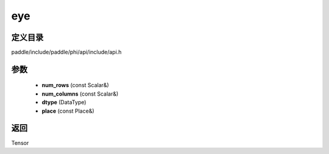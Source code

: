 .. _cn_api_paddle_experimental_eye:

eye
-------------------------------

.. cpp:function:: Tensor eye ( const Scalar & num_rows , const Scalar & num_columns , DataType dtype = DataType::FLOAT32 , const Place & place = { } ) 



定义目录
:::::::::::::::::::::
paddle/include/paddle/phi/api/include/api.h

参数
:::::::::::::::::::::
	- **num_rows** (const Scalar&)
	- **num_columns** (const Scalar&)
	- **dtype** (DataType)
	- **place** (const Place&)

返回
:::::::::::::::::::::
Tensor
